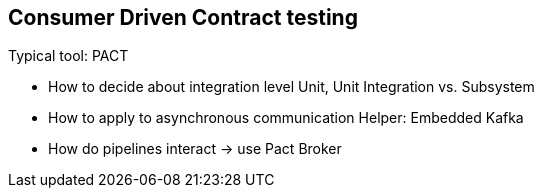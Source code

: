 == Consumer Driven Contract testing
Typical tool: PACT

* How to decide about integration level
Unit, Unit Integration vs. Subsystem

* How to apply to asynchronous communication
Helper: Embedded Kafka

* How do pipelines interact -> use Pact Broker